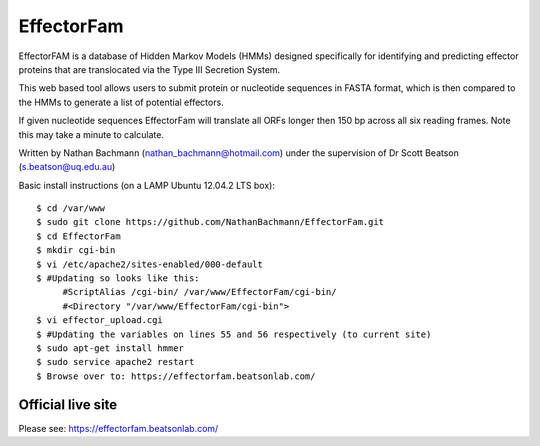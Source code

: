 EffectorFam
===========

EffectorFAM is a database of Hidden Markov Models (HMMs) designed specifically
for identifying and predicting effector proteins that are translocated via the
Type III Secretion System.

This web based tool allows users to submit protein or nucleotide sequences in
FASTA format, which is then compared to the HMMs to generate a list of 
potential effectors.

If given nucleotide sequences EffectorFam will translate all ORFs longer then
150 bp across all six reading frames. Note this may take a minute to calculate.

Written by Nathan Bachmann (nathan_bachmann@hotmail.com) under the supervision       
of Dr Scott Beatson (s.beatson@uq.edu.au)


Basic install instructions (on a LAMP Ubuntu 12.04.2 LTS box)::

    $ cd /var/www
    $ sudo git clone https://github.com/NathanBachmann/EffectorFam.git
    $ cd EffectorFam
    $ mkdir cgi-bin
    $ vi /etc/apache2/sites-enabled/000-default
    $ #Updating so looks like this:
         #ScriptAlias /cgi-bin/ /var/www/EffectorFam/cgi-bin/
         #<Directory "/var/www/EffectorFam/cgi-bin">
    $ vi effector_upload.cgi
    $ #Updating the variables on lines 55 and 56 respectively (to current site)
    $ sudo apt-get install hmmer
    $ sudo service apache2 restart
    $ Browse over to: https://effectorfam.beatsonlab.com/

Official live site
------------------

Please see: https://effectorfam.beatsonlab.com/

